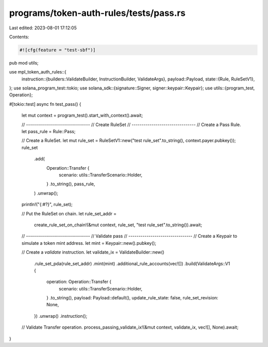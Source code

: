 programs/token-auth-rules/tests/pass.rs
=======================================

Last edited: 2023-08-01 17:12:05

Contents:

.. code-block:: rs

    #![cfg(feature = "test-sbf")]

pub mod utils;

use mpl_token_auth_rules::{
    instruction::{builders::ValidateBuilder, InstructionBuilder, ValidateArgs},
    payload::Payload,
    state::{Rule, RuleSetV1},
};
use solana_program_test::tokio;
use solana_sdk::{signature::Signer, signer::keypair::Keypair};
use utils::{program_test, Operation};

#[tokio::test]
async fn test_pass() {
    let mut context = program_test().start_with_context().await;

    // --------------------------------
    // Create RuleSet
    // --------------------------------
    // Create a Pass Rule.
    let pass_rule = Rule::Pass;

    // Create a RuleSet.
    let mut rule_set = RuleSetV1::new("test rule_set".to_string(), context.payer.pubkey());
    rule_set
        .add(
            Operation::Transfer {
                scenario: utils::TransferScenario::Holder,
            }
            .to_string(),
            pass_rule,
        )
        .unwrap();

    println!("{:#?}", rule_set);

    // Put the RuleSet on chain.
    let rule_set_addr =
        create_rule_set_on_chain!(&mut context, rule_set, "test rule_set".to_string()).await;

    // --------------------------------
    // Validate pass
    // --------------------------------
    // Create a Keypair to simulate a token mint address.
    let mint = Keypair::new().pubkey();

    // Create a `validate` instruction.
    let validate_ix = ValidateBuilder::new()
        .rule_set_pda(rule_set_addr)
        .mint(mint)
        .additional_rule_accounts(vec![])
        .build(ValidateArgs::V1 {
            operation: Operation::Transfer {
                scenario: utils::TransferScenario::Holder,
            }
            .to_string(),
            payload: Payload::default(),
            update_rule_state: false,
            rule_set_revision: None,
        })
        .unwrap()
        .instruction();

    // Validate Transfer operation.
    process_passing_validate_ix!(&mut context, validate_ix, vec![], None).await;
}


